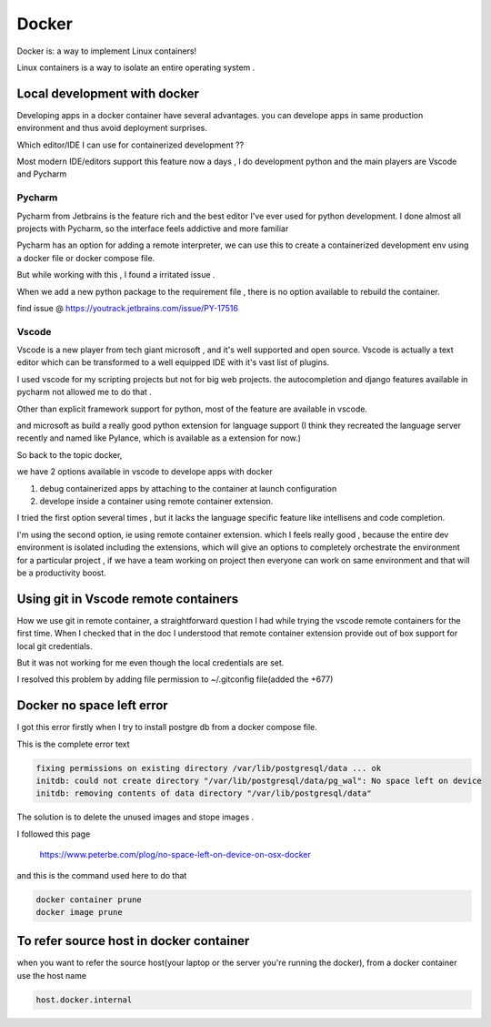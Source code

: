 ##########
Docker
##########

Docker is: a way to implement Linux containers!

Linux containers is a way to isolate an entire operating system .


Local development with docker  
*****************************

Developing apps in a docker container have several advantages.
you can develope apps in same production environment and thus avoid deployment surprises.

Which editor/IDE I can use for containerized development ??

Most modern IDE/editors support this feature now a days , I do development python and the main players are Vscode and Pycharm

Pycharm
=======

Pycharm from Jetbrains is the feature rich and the best editor I've ever used for python development.
I done almost all projects with Pycharm, so the interface feels addictive and more familiar 

Pycharm has an option  for  adding a remote interpreter, we can use this to create a containerized development env using 
a docker file or docker compose file.

But while working with this , I found a irritated issue .

When we add a new python package to the requirement file , there is no option available to rebuild the container.

find issue @ https://youtrack.jetbrains.com/issue/PY-17516


Vscode
======

Vscode is a new player  from tech giant microsoft , and it's well supported and open source.
Vscode is actually a text editor which can be transformed to a well equipped IDE with it's vast list of plugins.

I used vscode for my scripting projects but not for big web projects. the autocompletion and django features available in pycharm not allowed
me to do that .

Other than explicit framework support for python, most of the feature are available in vscode.

and microsoft as build a really good python extension for language support 
(I think they recreated the language server recently and named like Pylance, which is available as  a extension for now.)


So back to the topic docker, 

we have 2 options available in vscode to develope apps with docker

#. debug containerized apps by attaching to the container at launch configuration
#. develope inside a container using remote container extension.

I tried the first option several times , but it lacks the language specific feature like intellisens and code completion.

I'm using the second option, ie using remote container extension.
which I feels really good , because the entire dev environment is isolated including the extensions, which will give an options to completely
orchestrate the environment for a particular project , if we have a team working on project then everyone can work on same environment and 
that will be a productivity boost.

Using git in Vscode remote containers
*************************************

How we use git in remote container, a straightforward question I had while trying the vscode remote containers for the first time.
When I checked that in the doc I understood that remote container extension provide out of box support for local git credentials.

But it was not working for me even though the local credentials are set.

I resolved this problem by adding file permission to ~/.gitconfig file(added the +677)


Docker no space left error
**************************
I got this error firstly when I try to install postgre db from a docker compose file.

This is the complete error text

.. code-block::

    fixing permissions on existing directory /var/lib/postgresql/data ... ok
    initdb: could not create directory "/var/lib/postgresql/data/pg_wal": No space left on device
    initdb: removing contents of data directory "/var/lib/postgresql/data"


The solution is to delete the unused images and stope images .

I followed this page 

    https://www.peterbe.com/plog/no-space-left-on-device-on-osx-docker

and this is the command used here to do that 

.. code-block:: shell

    docker container prune
    docker image prune


To refer source host in docker container
****************************************

when you want to refer the source host(your laptop or the server you're running the docker), from a  docker container
use the host name

.. code-block:: shell
    
    host.docker.internal




